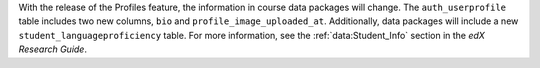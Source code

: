 
With the release of the Profiles feature, the information in course data
packages will change. The ``auth_userprofile`` table includes two new columns,
``bio`` and ``profile_image_uploaded_at``. Additionally, data packages will
include a new ``student_languageproficiency`` table. For more information, see
the :ref:`data:Student_Info` section in the *edX Research
Guide*.
